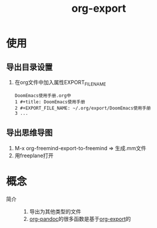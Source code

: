 :PROPERTIES:
:ID:       d9ec78e3-9bc9-42e0-ad04-eebc8f0efd01
:END:
#+title: org-export
#+LAST_MODIFIED: 2025-03-16 20:58:34

* 使用
** 导出目录设置
# 导出函数，如org-pandoc-export-to-markdown_mmd中发现用到org-export-output-file-name来导出，而该函数又与EXPORT_FILE_NAME属性有关
1. 在org文件中加入属性EXPORT_FILE_NAME
   #+begin_example
   DoomEmacs使用手册.org中
   1 #+title: DoomEmacs使用手册
   2 #+EXPORT_FILE_NAME: ~/.org/export/DoomEmacs使用手册
   3 ...
   #+end_example

** 导出思维导图
1. M-x org-freemind-export-to-freemind => 生成.mm文件
2. 用freeplane打开


* 概念
- 简介 ::
  1. 导出为其他类型的文件
  2. [[id:604b863d-174c-4ce5-95cb-b6175b4c7c05][org-pandoc]]的很多函数是基于[[id:d9ec78e3-9bc9-42e0-ad04-eebc8f0efd01][org-export]]的
